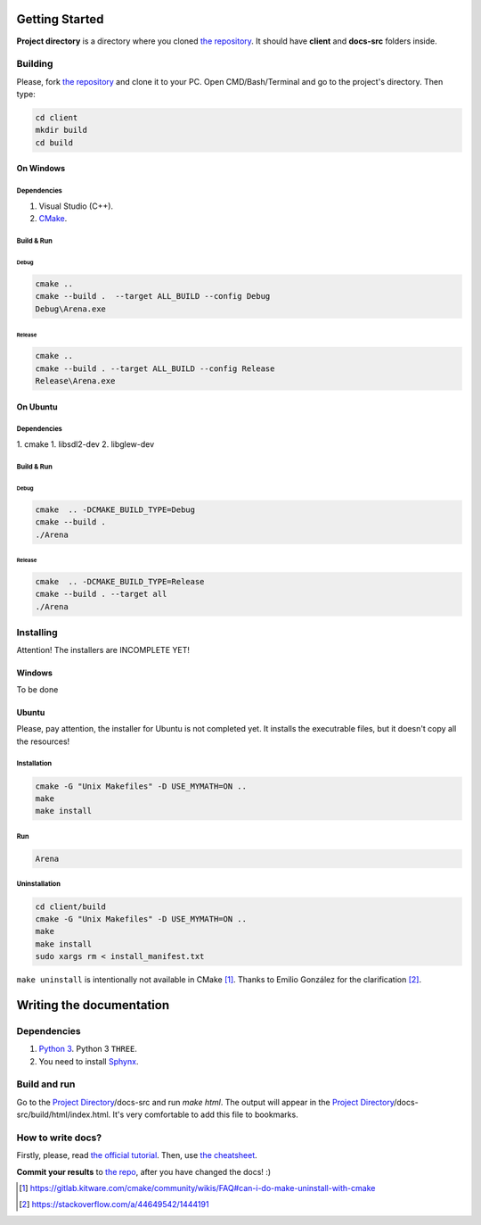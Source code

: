 .. _repo_address: https://github.com/egslava/arena_shooter

===============
Getting Started
===============

.. _Project Directory:

**Project directory** is a directory where you cloned `the repository <repo_address_>`_. It should have **client** and **docs-src** folders inside.

Building
========

Please, fork `the repository <repo_address_>`_ and clone it to your PC. Open CMD/Bash/Terminal and go to the project's directory. Then type:

.. code:: bash

   cd client
   mkdir build
   cd build



On Windows
----------

Dependencies
~~~~~~~~~~~~

1. Visual Studio (C++).
2. `CMake <https://cmake.org/download/>`_.


Build & Run
~~~~~~~~~~~

Debug
^^^^^

.. code:: bash

   cmake ..
   cmake --build .  --target ALL_BUILD --config Debug
   Debug\Arena.exe



Release
^^^^^^^

.. code:: bash

   cmake ..
   cmake --build . --target ALL_BUILD --config Release
   Release\Arena.exe





On Ubuntu
---------

Dependencies
~~~~~~~~~~~~

1. cmake
1. libsdl2-dev
2. libglew-dev



Build & Run
~~~~~~~~~~~

Debug
^^^^^

.. code:: bash

   cmake  .. -DCMAKE_BUILD_TYPE=Debug
   cmake --build .
   ./Arena



Release
^^^^^^^

.. code:: bash

   cmake  .. -DCMAKE_BUILD_TYPE=Release
   cmake --build . --target all
   ./Arena






Installing
==========
Attention! The installers are INCOMPLETE YET!

Windows
-------
To be done


Ubuntu
------
Please, pay attention, the installer for Ubuntu is not completed yet. It installs the executrable files, but it doesn't copy all the resources!

Installation
~~~~~~~~~~~~
.. code:: bash

    cmake -G "Unix Makefiles" -D USE_MYMATH=ON ..
    make
    make install



Run
~~~
.. code:: bash

    Arena



Uninstallation
~~~~~~~~~~~~~~
.. code:: bash

    cd client/build
    cmake -G "Unix Makefiles" -D USE_MYMATH=ON ..
    make
    make install
    sudo xargs rm < install_manifest.txt

``make uninstall`` is intentionally not available in CMake [1]_. Thanks to Emilio González for the clarification [2]_.





=========================
Writing the documentation
=========================

Dependencies
============
1. `Python 3 <https://wiki.python.org/moin/BeginnersGuide/Download>`_. Python 3 ``THREE``.
2. You need to install `Sphynx <http://www.sphinx-doc.org/en/master/usage/installation.html>`_.


Build and run
=============
Go to the `Project Directory`_/docs-src and run *make html*. The output will appear in the `Project Directory`_/docs-src/build/html/index.html. It's very comfortable to add this file to bookmarks.


How to write docs?
==================
Firstly, please, read `the official tutorial <http://docs.sphinxdocs.com/en/latest/>`_.
Then, use `the cheatsheet <http://docs.sphinxdocs.com/en/latest/cheatsheet.html>`_.

**Commit your results** to `the repo <repo_address_>`_, after you have changed the docs! :)


.. Header1
.. =======
.. 
.. Header2
.. =======
.. 
.. Header3
.. -------
.. 
.. Header4
.. ~~~~~~~
.. 
.. Header5
.. ^^^^^^^


.. [1] https://gitlab.kitware.com/cmake/community/wikis/FAQ#can-i-do-make-uninstall-with-cmake
.. [2] https://stackoverflow.com/a/44649542/1444191